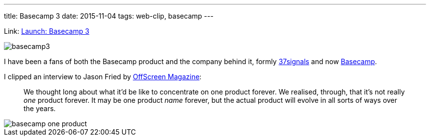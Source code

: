 ---
title: Basecamp 3
date: 2015-11-04
tags: web-clip, basecamp
---

Link: https://signalvnoise.com/posts/3968-launch-basecamp-3[Launch: Basecamp 3]

image::/images/logs/basecamp3.png[]

I have been a fans of both the Basecamp product and the company behind it, formly http://37signals.com[37signals] and now https://basecamp.com[Basecamp].

I clipped an interview to Jason Fried by http://www.offscreenmag.com/issue12/[OffScreen Magazine]:

> We thought long about what it’d be like to concentrate on one product forever. We realised, through, that it’s not really _one_ product forever. It may be one product _name_ forever, but the actual product will evolve in all sorts of ways over the years.

image::/images/logs/basecamp-one-product.png[]

